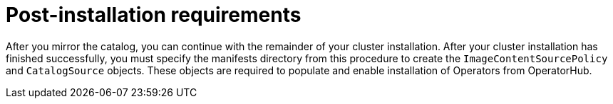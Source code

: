 // Module included in the following assemblies:
//
// * installing/installing-mirroring-installation-images.adoc

:_content-type: CONCEPT
[id="olm-mirror-catalog-post_{context}"]
= Post-installation requirements

After you mirror the catalog, you can continue with the remainder of your cluster installation. After your cluster installation has finished successfully, you must specify the manifests directory from this procedure to create the `ImageContentSourcePolicy` and `CatalogSource` objects. These objects are required to populate and enable installation of Operators from OperatorHub.
